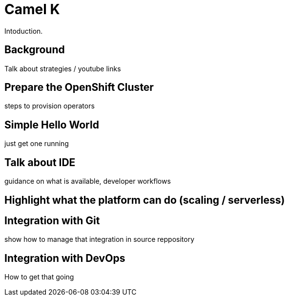 # Camel K

Intoduction. 

## Background

Talk about strategies / youtube links

## Prepare the OpenShift Cluster

steps to provision operators

## Simple Hello World

just get one running

## Talk about IDE

guidance on what is available, developer workflows

## Highlight what the platform can do (scaling / serverless)

## Integration with Git

show how to manage that integration in source reppository

## Integration with DevOps

How to get that going



